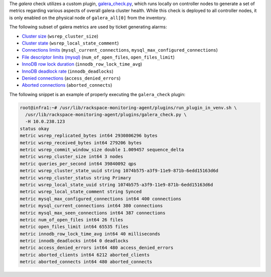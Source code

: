 The *galera* check utilizes a custom plugin, `galera_check.py
<https://github.com/rcbops/rpc-maas/blob/master/playbooks/files/rax-maas/plugins/galera_check.py>`_,
which runs locally on controller nodes to generate a set of metrics
regarding various aspects of overall galera cluster health. While this
check is deployed to all controller nodes, it is only enabled on the
physical node of ``galera_all[0]`` from the inventory.

The following subset of galera metrics are used by ticket generating
alarms:

* `Cluster size <infrastructure.html#alarm-wsrep-cluster-size>`_ (``wsrep_cluster_size``)
* `Cluster state <infrastructure.html#alarm-wsrep-local-state>`_ (``wsrep_local_state_comment``)
* `Connections limits <infrastructure.html#alarm-percentage-used-mysql-connections>`_ (``mysql_current_connections``, ``mysql_max_configured_connections``)
* `File descriptor limits (mysql) <infrastructure.html#alarm-open-file-size-limit-reached>`_ (``num_of_open_files``, ``open_files_limit``)
* `InnoDB row lock duration <infrastructure.html#alarm-innodb-row-lock-time-avg>`_ (``innodb_row_lock_time_avg``)
* `InnoDB deadlock rate <infrastructure.html#alarm-innodb-deadlocks>`_ (``innodb_deadlocks``)
* `Denied connections <infrastructure.html#alarm-access-denied-errors>`_ (``access_denied_errors``)
* `Aborted connections <infrastructure.html#alarm-aborted-connects>`_ (``aborted_connects``)

The following snippet is an example of properly executing the
``galera_check`` plugin:

.. code-block:: console

    root@infra1:~# /usr/lib/rackspace-monitoring-agent/plugins/run_plugin_in_venv.sh \
      /usr/lib/rackspace-monitoring-agent/plugins/galera_check.py \
      -H 10.0.238.123
    status okay
    metric wsrep_replicated_bytes int64 2930806296 bytes
    metric wsrep_received_bytes int64 279206 bytes
    metric wsrep_commit_window_size double 1.009457 sequence_delta
    metric wsrep_cluster_size int64 3 nodes
    metric queries_per_second int64 39840092 qps
    metric wsrep_cluster_state_uuid string 1074b575-a3f9-11e9-871b-6edd15163d6d
    metric wsrep_cluster_status string Primary
    metric wsrep_local_state_uuid string 1074b575-a3f9-11e9-871b-6edd15163d6d
    metric wsrep_local_state_comment string Synced
    metric mysql_max_configured_connections int64 400 connections
    metric mysql_current_connections int64 380 connections
    metric mysql_max_seen_connections int64 387 connections
    metric num_of_open_files int64 26 files
    metric open_files_limit int64 65535 files
    metric innodb_row_lock_time_avg int64 40 milliseconds
    metric innodb_deadlocks int64 0 deadlocks
    metric access_denied_errors int64 480 access_denied_errors
    metric aborted_clients int64 6212 aborted_clients
    metric aborted_connects int64 480 aborted_connects
